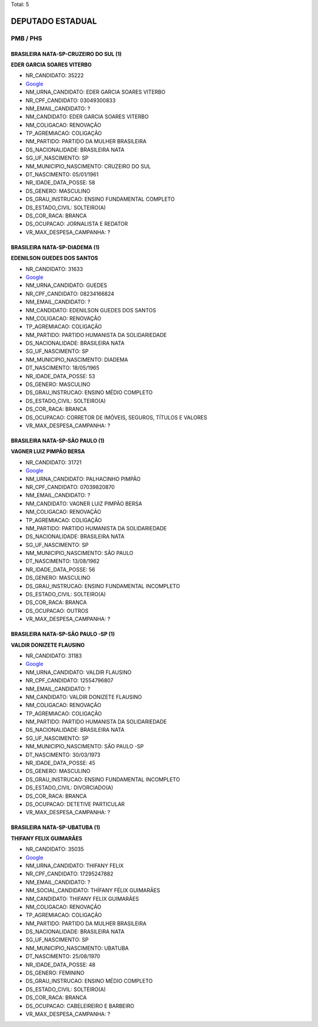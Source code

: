Total: 5

DEPUTADO ESTADUAL
=================

PMB / PHS
---------

BRASILEIRA NATA-SP-CRUZEIRO DO SUL (1)
......................................

**EDER GARCIA SOARES VITERBO**

- NR_CANDIDATO: 35222
- `Google <https://www.google.com/search?q=EDER+GARCIA+SOARES+VITERBO>`_
- NM_URNA_CANDIDATO: EDER GARCIA SOARES VITERBO
- NR_CPF_CANDIDATO: 03049300833
- NM_EMAIL_CANDIDATO: ?
- NM_CANDIDATO: EDER GARCIA SOARES VITERBO
- NM_COLIGACAO: RENOVAÇÃO 
- TP_AGREMIACAO: COLIGAÇÃO
- NM_PARTIDO: PARTIDO DA MULHER BRASILEIRA
- DS_NACIONALIDADE: BRASILEIRA NATA
- SG_UF_NASCIMENTO: SP
- NM_MUNICIPIO_NASCIMENTO: CRUZEIRO DO SUL
- DT_NASCIMENTO: 05/01/1961
- NR_IDADE_DATA_POSSE: 58
- DS_GENERO: MASCULINO
- DS_GRAU_INSTRUCAO: ENSINO FUNDAMENTAL COMPLETO
- DS_ESTADO_CIVIL: SOLTEIRO(A)
- DS_COR_RACA: BRANCA
- DS_OCUPACAO: JORNALISTA E REDATOR
- VR_MAX_DESPESA_CAMPANHA: ?


BRASILEIRA NATA-SP-DIADEMA (1)
..............................

**EDENILSON GUEDES DOS SANTOS**

- NR_CANDIDATO: 31633
- `Google <https://www.google.com/search?q=EDENILSON+GUEDES+DOS+SANTOS>`_
- NM_URNA_CANDIDATO: GUEDES
- NR_CPF_CANDIDATO: 08234166824
- NM_EMAIL_CANDIDATO: ?
- NM_CANDIDATO: EDENILSON GUEDES DOS SANTOS
- NM_COLIGACAO: RENOVAÇÃO 
- TP_AGREMIACAO: COLIGAÇÃO
- NM_PARTIDO: PARTIDO HUMANISTA DA SOLIDARIEDADE
- DS_NACIONALIDADE: BRASILEIRA NATA
- SG_UF_NASCIMENTO: SP
- NM_MUNICIPIO_NASCIMENTO: DIADEMA
- DT_NASCIMENTO: 18/05/1965
- NR_IDADE_DATA_POSSE: 53
- DS_GENERO: MASCULINO
- DS_GRAU_INSTRUCAO: ENSINO MÉDIO COMPLETO
- DS_ESTADO_CIVIL: SOLTEIRO(A)
- DS_COR_RACA: BRANCA
- DS_OCUPACAO: CORRETOR DE IMÓVEIS, SEGUROS, TÍTULOS E VALORES
- VR_MAX_DESPESA_CAMPANHA: ?


BRASILEIRA NATA-SP-SÃO PAULO (1)
................................

**VAGNER LUIZ PIMPÃO BERSA**

- NR_CANDIDATO: 31721
- `Google <https://www.google.com/search?q=VAGNER+LUIZ+PIMPÃO+BERSA>`_
- NM_URNA_CANDIDATO: PALHACINHO PIMPÃO
- NR_CPF_CANDIDATO: 07039820870
- NM_EMAIL_CANDIDATO: ?
- NM_CANDIDATO: VAGNER LUIZ PIMPÃO BERSA
- NM_COLIGACAO: RENOVAÇÃO 
- TP_AGREMIACAO: COLIGAÇÃO
- NM_PARTIDO: PARTIDO HUMANISTA DA SOLIDARIEDADE
- DS_NACIONALIDADE: BRASILEIRA NATA
- SG_UF_NASCIMENTO: SP
- NM_MUNICIPIO_NASCIMENTO: SÃO PAULO
- DT_NASCIMENTO: 13/08/1962
- NR_IDADE_DATA_POSSE: 56
- DS_GENERO: MASCULINO
- DS_GRAU_INSTRUCAO: ENSINO FUNDAMENTAL INCOMPLETO
- DS_ESTADO_CIVIL: SOLTEIRO(A)
- DS_COR_RACA: BRANCA
- DS_OCUPACAO: OUTROS
- VR_MAX_DESPESA_CAMPANHA: ?


BRASILEIRA NATA-SP-SÃO PAULO -SP (1)
....................................

**VALDIR DONIZETE FLAUSINO**

- NR_CANDIDATO: 31183
- `Google <https://www.google.com/search?q=VALDIR+DONIZETE+FLAUSINO>`_
- NM_URNA_CANDIDATO: VALDIR FLAUSINO
- NR_CPF_CANDIDATO: 12554796807
- NM_EMAIL_CANDIDATO: ?
- NM_CANDIDATO: VALDIR DONIZETE FLAUSINO
- NM_COLIGACAO: RENOVAÇÃO 
- TP_AGREMIACAO: COLIGAÇÃO
- NM_PARTIDO: PARTIDO HUMANISTA DA SOLIDARIEDADE
- DS_NACIONALIDADE: BRASILEIRA NATA
- SG_UF_NASCIMENTO: SP
- NM_MUNICIPIO_NASCIMENTO: SÃO PAULO -SP
- DT_NASCIMENTO: 30/03/1973
- NR_IDADE_DATA_POSSE: 45
- DS_GENERO: MASCULINO
- DS_GRAU_INSTRUCAO: ENSINO FUNDAMENTAL INCOMPLETO
- DS_ESTADO_CIVIL: DIVORCIADO(A)
- DS_COR_RACA: BRANCA
- DS_OCUPACAO: DETETIVE PARTICULAR
- VR_MAX_DESPESA_CAMPANHA: ?


BRASILEIRA NATA-SP-UBATUBA (1)
..............................

**THIFANY FELIX GUIMARÃES**

- NR_CANDIDATO: 35035
- `Google <https://www.google.com/search?q=THIFANY+FELIX+GUIMARÃES>`_
- NM_URNA_CANDIDATO: THIFANY FELIX
- NR_CPF_CANDIDATO: 17295247882
- NM_EMAIL_CANDIDATO: ?
- NM_SOCIAL_CANDIDATO: THÍFANY FÉLIX GUIMARÃES
- NM_CANDIDATO: THIFANY FELIX GUIMARÃES
- NM_COLIGACAO: RENOVAÇÃO 
- TP_AGREMIACAO: COLIGAÇÃO
- NM_PARTIDO: PARTIDO DA MULHER BRASILEIRA
- DS_NACIONALIDADE: BRASILEIRA NATA
- SG_UF_NASCIMENTO: SP
- NM_MUNICIPIO_NASCIMENTO: UBATUBA
- DT_NASCIMENTO: 25/08/1970
- NR_IDADE_DATA_POSSE: 48
- DS_GENERO: FEMININO
- DS_GRAU_INSTRUCAO: ENSINO MÉDIO COMPLETO
- DS_ESTADO_CIVIL: SOLTEIRO(A)
- DS_COR_RACA: BRANCA
- DS_OCUPACAO: CABELEIREIRO E BARBEIRO
- VR_MAX_DESPESA_CAMPANHA: ?

